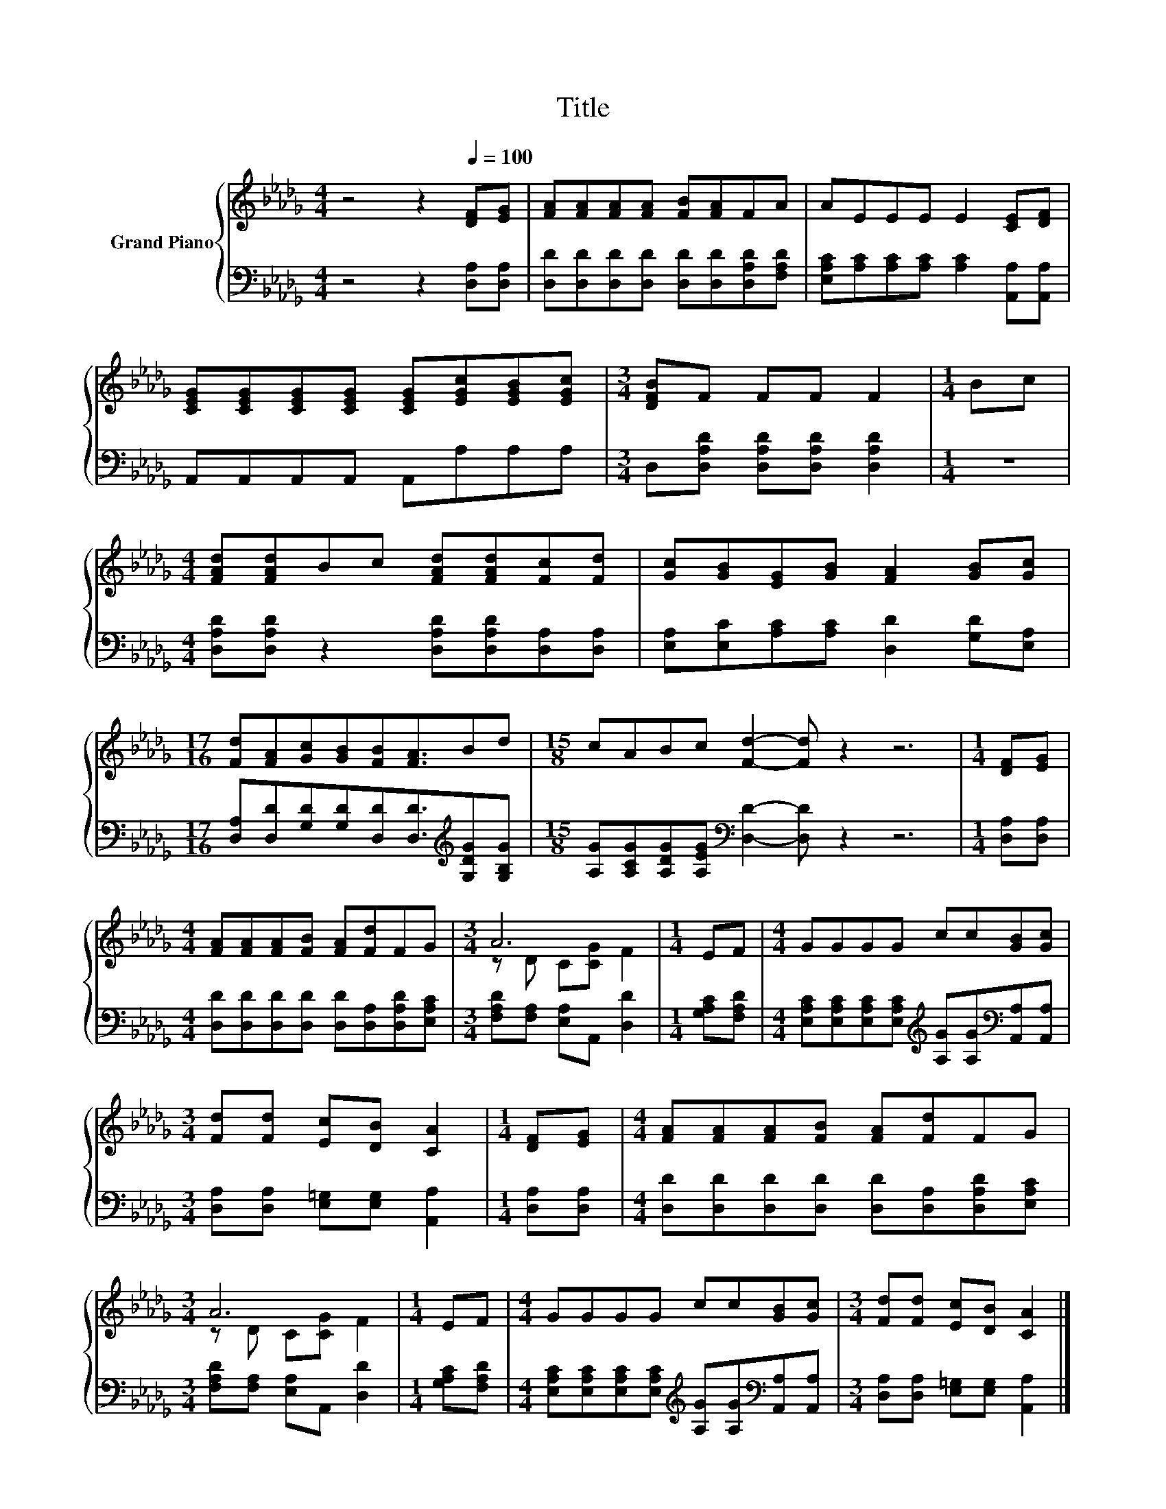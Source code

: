 X:1
T:Title
%%score { ( 1 3 ) | 2 }
L:1/8
M:4/4
K:Db
V:1 treble nm="Grand Piano"
V:3 treble 
V:2 bass 
V:1
 z4 z2[Q:1/4=100] [DF][EG] | [FA][FA][FA][FA] [FB][FA]FA | AEEE E2 [CE][DF] | %3
 [CEG][CEG][CEG][CEG] [CEG][EGc][EGB][EGc] |[M:3/4] [DFB]F FF F2 |[M:1/4] Bc | %6
[M:4/4] [FAd][FAd]Bc [FAd][FAd][Fc][Fd] | [Gc][GB][EG][GB] [FA]2 [GB][Gc] | %8
[M:17/16] [Fd][FA][Gc][GB][FB][FA]3/2Bd |[M:15/8] cABc [Fd]2- [Fd] z2 z6 |[M:1/4] [DF][EG] | %11
[M:4/4] [FA][FA][FA][FB] [FA][Fd]FG |[M:3/4] A6 |[M:1/4] EF |[M:4/4] GGGG cc[GB][Gc] | %15
[M:3/4] [Fd][Fd] [Ec][DB] [CA]2 |[M:1/4] [DF][EG] |[M:4/4] [FA][FA][FA][FB] [FA][Fd]FG | %18
[M:3/4] A6 |[M:1/4] EF |[M:4/4] GGGG cc[GB][Gc] |[M:3/4] [Fd][Fd] [Ec][DB] [CA]2 |] %22
V:2
 z4 z2 [D,A,][D,A,] | [D,D][D,D][D,D][D,D] [D,D][D,D][D,A,D][F,A,D] | %2
 [E,A,C][A,C][A,C][A,C] [A,C]2 [A,,A,][A,,A,] | A,,A,,A,,A,, A,,A,A,A, | %4
[M:3/4] D,[D,A,D] [D,A,D][D,A,D] [D,A,D]2 |[M:1/4] z2 | %6
[M:4/4] [D,A,D][D,A,D] z2 [D,A,D][D,A,D][D,A,][D,A,] | [E,A,][E,C][A,C][A,C] [D,D]2 [G,D][E,A,] | %8
[M:17/16] [D,A,][D,D][G,D][G,D][D,D][D,D]3/2[K:treble][G,DG][G,B,G] | %9
[M:15/8] [A,G][A,CG][A,DG][A,EG][K:bass] [D,D]2- [D,D] z2 z6 |[M:1/4] [D,A,][D,A,] | %11
[M:4/4] [D,D][D,D][D,D][D,D] [D,D][D,A,][D,A,D][E,A,C] |[M:3/4] [F,A,D][F,A,] [E,A,]A,, [D,D]2 | %13
[M:1/4] [G,A,C][F,A,D] | %14
[M:4/4] [E,A,C][E,A,C][E,A,C][E,A,C][K:treble] [A,G][A,G][K:bass][A,,A,][A,,A,] | %15
[M:3/4] [D,A,][D,A,] [E,=G,][E,G,] [A,,A,]2 |[M:1/4] [D,A,][D,A,] | %17
[M:4/4] [D,D][D,D][D,D][D,D] [D,D][D,A,][D,A,D][E,A,C] |[M:3/4] [F,A,D][F,A,] [E,A,]A,, [D,D]2 | %19
[M:1/4] [G,A,C][F,A,D] | %20
[M:4/4] [E,A,C][E,A,C][E,A,C][E,A,C][K:treble] [A,G][A,G][K:bass][A,,A,][A,,A,] | %21
[M:3/4] [D,A,][D,A,] [E,=G,][E,G,] [A,,A,]2 |] %22
V:3
 x8 | x8 | x8 | x8 |[M:3/4] x6 |[M:1/4] x2 |[M:4/4] x8 | x8 |[M:17/16] x17/2 |[M:15/8] x15 | %10
[M:1/4] x2 |[M:4/4] x8 |[M:3/4] z D C[CG] F2 |[M:1/4] x2 |[M:4/4] x8 |[M:3/4] x6 |[M:1/4] x2 | %17
[M:4/4] x8 |[M:3/4] z D C[CG] F2 |[M:1/4] x2 |[M:4/4] x8 |[M:3/4] x6 |] %22


